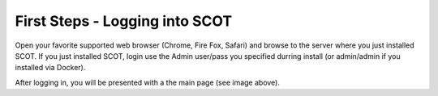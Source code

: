First Steps - Logging into SCOT
===============================
Open your favorite supported web browser (Chrome, Fire Fox, Safari) and browse to the server where you just installed SCOT.  If you just installed SCOT, login use the Admin user/pass you specified durring install (or admin/admin if you installed via Docker).  


.. container:: custom

  .. image:: _static/images/main.png
     :width: 100 %
     :alt: Screenshot of SCOT's main screen

After logging in, you will be presented with a the main page (see image above).
